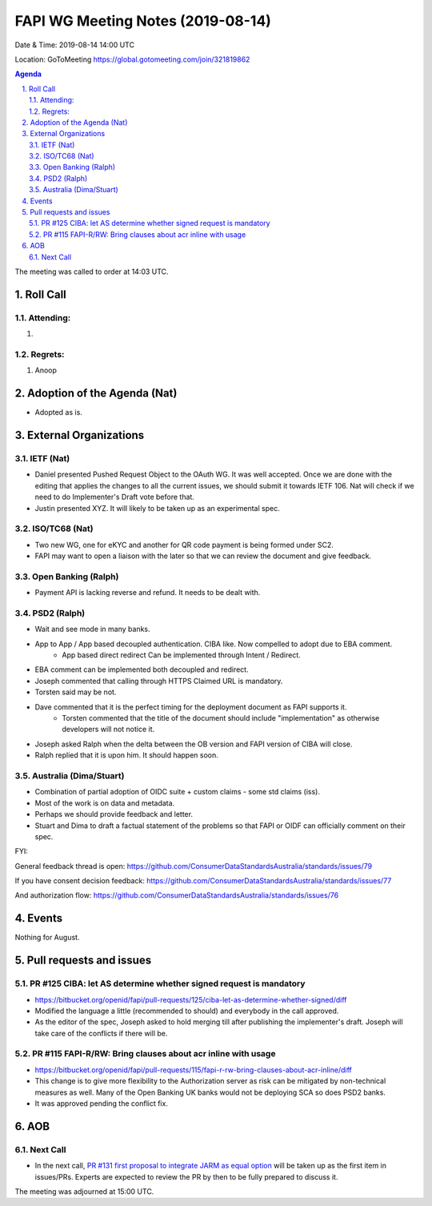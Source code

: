 ============================================
FAPI WG Meeting Notes (2019-08-14) 
============================================
Date & Time: 2019-08-14 14:00 UTC

Location: GoToMeeting https://global.gotomeeting.com/join/321819862

.. sectnum:: 
   :suffix: .


.. contents:: Agenda

The meeting was called to order at 14:03 UTC. 

Roll Call
===========
Attending:
--------------------
#. 


Regrets: 
---------------------    
#. Anoop

Adoption of the Agenda (Nat)
==================================
* Adopted as is. 

External Organizations
=======================

IETF (Nat)
--------------
* Daniel presented Pushed Request Object to the OAuth WG. It was well accepted. Once we are done with the editing that applies the changes to all the current issues, we should submit it towards IETF 106. Nat will check if we need to do Implementer's Draft vote before that. 
* Justin presented XYZ. It will likely to be taken up as an experimental spec. 

ISO/TC68 (Nat)
--------------------
* Two new WG, one for eKYC and another for QR code payment is being formed under SC2. 
* FAPI may want to open a liaison with the later so that we can review the document and give feedback. 

Open Banking (Ralph)
----------------------
* Payment API is lacking reverse and refund. It needs to be dealt with. 

PSD2 (Ralph)
------------------------
* Wait and see mode in many banks. 
* App to App / App based decoupled authentication. CIBA like. Now compelled to adopt due to EBA comment. 
    * App based direct redirect Can be implemented through Intent / Redirect. 
* EBA comment can be implemented both decoupled and redirect. 
* Joseph commented that calling through HTTPS Claimed URL is mandatory. 
* Torsten said may be not. 
* Dave commented that it is the perfect timing for the deployment document as FAPI supports it. 
    * Torsten commented that the title of the document should include "implementation" as otherwise 
      developers will not notice it. 
* Joseph asked Ralph when the delta between the OB version and FAPI version of CIBA will close. 
* Ralph replied that it is upon him. It should happen soon. 

Australia (Dima/Stuart)
-------------------------
* Combination of partial adoption of OIDC suite + custom claims - some std claims (iss). 
* Most of the work is on data and metadata. 
* Perhaps we should provide feedback and letter. 
* Stuart and Dima to draft a factual statement of the problems so that FAPI or OIDF can officially comment on their spec. 

FYI: 

General feedback thread is open: https://github.com/ConsumerDataStandardsAustralia/standards/issues/79 

If you have consent decision feedback: 
https://github.com/ConsumerDataStandardsAustralia/standards/issues/77

And authorization flow:
https://github.com/ConsumerDataStandardsAustralia/standards/issues/76

Events
==============
Nothing for August. 

Pull requests and issues
==========================
PR #125 CIBA: let AS determine whether signed request is mandatory
-----------------------------------------------------------------------
* https://bitbucket.org/openid/fapi/pull-requests/125/ciba-let-as-determine-whether-signed/diff
* Modified the language a little (recommended to should) and everybody in the call approved. 
* As the editor of the spec, Joseph asked to hold merging till after publishing the implementer's draft. 
  Joseph will take care of the conflicts if there will be. 

PR #115 FAPI-R/RW: Bring clauses about acr inline with usage
------------------------------------------------------------------
* https://bitbucket.org/openid/fapi/pull-requests/115/fapi-r-rw-bring-clauses-about-acr-inline/diff
* This change is to give more flexibility to the Authorization server as risk can be mitigated by non-technical measures as well. Many of the Open Banking UK banks would not be deploying SCA so does PSD2 banks. 
* It was approved pending the conflict fix. 


AOB
==========================

Next Call
-------------------------
* In the next call, `PR #131 first proposal to integrate JARM as equal option <https://bitbucket.org/openid/fapi/pull-requests/131/first-proposal-to-integrate-jarm-as-equal/diff>`_ will be taken up as the first item in issues/PRs. Experts are expected to review the PR by then to be fully prepared to discuss it. 

The meeting was adjourned at 15:00 UTC.